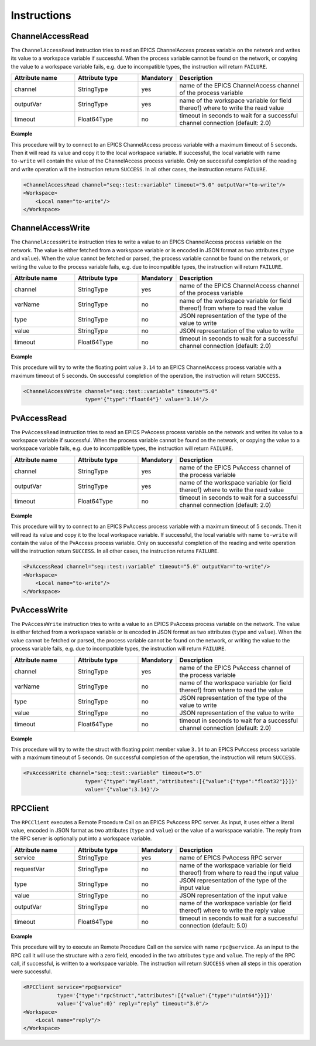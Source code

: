 Instructions
------------

ChannelAccessRead
^^^^^^^^^^^^^^^^^

The ``ChannelAccessRead`` instruction tries to read an EPICS ChannelAccess process variable on the network and writes its value to a workspace variable if successful. When the process variable cannot be found on the network, or copying the value to a workspace variable fails, e.g. due to incompatible types, the instruction will return ``FAILURE``.

.. list-table::
   :widths: 25 25 15 50
   :header-rows: 1

   * - Attribute name
     - Attribute type
     - Mandatory
     - Description
   * - channel
     - StringType
     - yes
     - name of the EPICS ChannelAccess channel of the process variable
   * - outputVar
     - StringType
     - yes
     - name of the workspace variable (or field thereof) where to write the read value
   * - timeout
     - Float64Type
     - no
     - timeout in seconds to wait for a successful channel connection (default: 2.0)

.. _ca_read_example:

**Example**

This procedure will try to connect to an EPICS ChannelAccess process variable with a maximum timeout of 5 seconds. Then it will read its value and copy it to the local workspace variable. If successful, the local variable with name ``to-write`` will contain the value of the ChannelAccess process variable. Only on successful completion of the reading and write operation will the instruction return ``SUCCESS``. In all other cases, the instruction returns ``FAILURE``.

.. code-block:: xml

    <ChannelAccessRead channel="seq::test::variable" timeout="5.0" outputVar="to-write"/>
    <Workspace>
        <Local name="to-write"/>
    </Workspace>

ChannelAccessWrite
^^^^^^^^^^^^^^^^^^

The ``ChannelAccessWrite`` instruction tries to write a value to an EPICS ChannelAccess process variable on the network. The value is either fetched from a workspace variable or is encoded in JSON format as two attributes (``type`` and ``value``). When the value cannot be fetched or parsed, the process variable cannot be found on the network, or writing the value to the process variable fails, e.g. due to incompatible types, the instruction will return ``FAILURE``.

.. list-table::
   :widths: 25 25 15 50
   :header-rows: 1

   * - Attribute name
     - Attribute type
     - Mandatory
     - Description
   * - channel
     - StringType
     - yes
     - name of the EPICS ChannelAccess channel of the process variable
   * - varName
     - StringType
     - no
     - name of the workspace variable (or field thereof) from where to read the value
   * - type
     - StringType
     - no
     - JSON representation of the type of the value to write
   * - value
     - StringType
     - no
     - JSON representation of the value to write
   * - timeout
     - Float64Type
     - no
     - timeout in seconds to wait for a successful channel connection (default: 2.0)

.. _ca_write_example:

**Example**

This procedure will try to write the floating point value ``3.14`` to an EPICS ChannelAccess process variable with a maximum timeout of 5 seconds. On successful completion of the operation, the instruction will return ``SUCCESS``.

.. code-block:: xml

    <ChannelAccessWrite channel="seq::test::variable" timeout="5.0"
                        type='{"type":"float64"}' value='3.14'/>

PvAccessRead
^^^^^^^^^^^^

The ``PvAccessRead`` instruction tries to read an EPICS PvAccess process variable on the network and writes its value to a workspace variable if successful. When the process variable cannot be found on the network, or copying the value to a workspace variable fails, e.g. due to incompatible types, the instruction will return ``FAILURE``.

.. list-table::
   :widths: 25 25 15 50
   :header-rows: 1

   * - Attribute name
     - Attribute type
     - Mandatory
     - Description
   * - channel
     - StringType
     - yes
     - name of the EPICS PvAccess channel of the process variable
   * - outputVar
     - StringType
     - yes
     - name of the workspace variable (or field thereof) where to write the read value
   * - timeout
     - Float64Type
     - no
     - timeout in seconds to wait for a successful channel connection (default: 2.0)

.. _pva_read_example:

**Example**

This procedure will try to connect to an EPICS PvAccess process variable with a maximum timeout of 5 seconds. Then it will read its value and copy it to the local workspace variable. If successful, the local variable with name ``to-write`` will contain the value of the PvAccess process variable. Only on successful completion of the reading and write operation will the instruction return ``SUCCESS``. In all other cases, the instruction returns ``FAILURE``.

.. code-block:: xml

    <PvAccessRead channel="seq::test::variable" timeout="5.0" outputVar="to-write"/>
    <Workspace>
        <Local name="to-write"/>
    </Workspace>

PvAccessWrite
^^^^^^^^^^^^^

The ``PvAccessWrite`` instruction tries to write a value to an EPICS PvAccess process variable on the network. The value is either fetched from a workspace variable or is encoded in JSON format as two attributes (``type`` and ``value``). When the value cannot be fetched or parsed, the process variable cannot be found on the network, or writing the value to the process variable fails, e.g. due to incompatible types, the instruction will return ``FAILURE``.

.. list-table::
   :widths: 25 25 15 50
   :header-rows: 1

   * - Attribute name
     - Attribute type
     - Mandatory
     - Description
   * - channel
     - StringType
     - yes
     - name of the EPICS PvAccess channel of the process variable
   * - varName
     - StringType
     - no
     - name of the workspace variable (or field thereof) from where to read the value
   * - type
     - StringType
     - no
     - JSON representation of the type of the value to write
   * - value
     - StringType
     - no
     - JSON representation of the value to write
   * - timeout
     - Float64Type
     - no
     - timeout in seconds to wait for a successful channel connection (default: 2.0)

.. _pva_write_example:

**Example**

This procedure will try to write the struct with floating point member value ``3.14`` to an EPICS PvAccess process variable with a maximum timeout of 5 seconds. On successful completion of the operation, the instruction will return ``SUCCESS``.

.. code-block:: xml

    <PvAccessWrite channel="seq::test::variable" timeout="5.0"
                        type='{"type":"myFloat","attributes":[{"value":{"type":"float32"}}]}'
                        value='{"value":3.14}'/>

RPCClient
^^^^^^^^^

The ``RPCClient`` executes a Remote Procedure Call on an EPICS PvAccess RPC server. As input, it uses either a literal value, encoded in JSON format as two attributes (``type`` and ``value``) or the value of a workspace variable. The reply from the RPC server is optionally put into a workspace variable.

.. list-table::
   :widths: 25 25 15 50
   :header-rows: 1

   * - Attribute name
     - Attribute type
     - Mandatory
     - Description
   * - service
     - StringType
     - yes
     - name of EPICS PvAccess RPC server
   * - requestVar
     - StringType
     - no
     - name of the workspace variable (or field thereof) from where to read the input value
   * - type
     - StringType
     - no
     - JSON representation of the type of the input value
   * - value
     - StringType
     - no
     - JSON representation of the input value
   * - outputVar
     - StringType
     - no
     - name of the workspace variable (or field thereof) where to write the reply value
   * - timeout
     - Float64Type
     - no
     - timeout in seconds to wait for a successful connection (default: 5.0)

.. _rpc_client_example:

**Example**

This procedure will try to execute an Remote Procedure Call on the service with name ``rpc@service``. As an input to the RPC call it will use the structure with a zero field, encoded in the two attributes ``type`` and ``value``. The reply of the RPC call, if successful, is written to a workspace variable. The instruction will return ``SUCCESS`` when all steps in this operation were successful.

.. code-block:: xml

    <RPCClient service="rpc@service"
               type='{"type":"rpcStruct","attributes":[{"value":{"type":"uint64"}}]}'
               value='{"value":0}' reply="reply" timeout="3.0"/>
    <Workspace>
        <Local name="reply"/>
    </Workspace>
